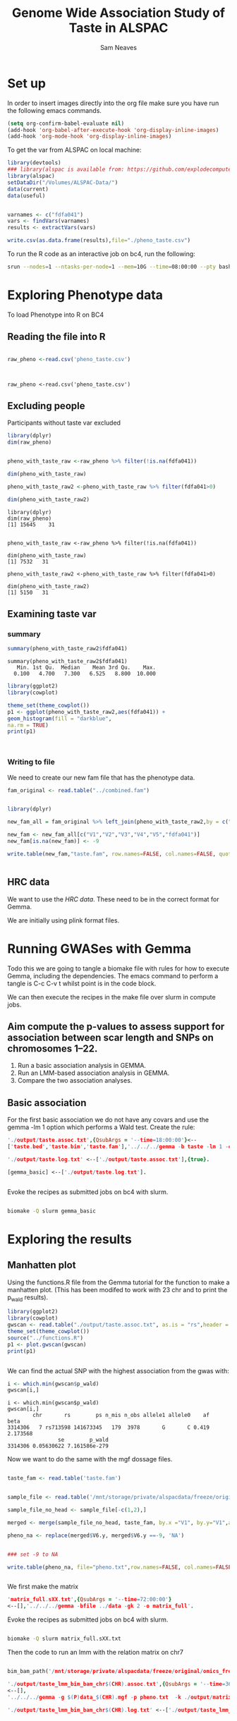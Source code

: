 #+STARTUP: latexpreview
#+TITLE: Genome Wide Association Study of Taste in ALSPAC
#+AUTHOR: Sam Neaves

* Set up


In order to insert images directly into the org file make sure you
have run the following emacs commands.

#+BEGIN_SRC lisp
(setq org-confirm-babel-evaluate nil)
(add-hook 'org-babel-after-execute-hook 'org-display-inline-images)   
(add-hook 'org-mode-hook 'org-display-inline-images)  

#+END_SRC


To get the var from ALSPAC on local machine:
#+BEGIN_SRC R :session *shell* :results output :tangle get_taste_pheno.R
  library(devtools)
  ### library(alspac is available from: https://github.com/explodecomputer/alspac)
  library(alspac)
  setDataDir("/Volumes/ALSPAC-Data/")
  data(current)
  data(useful)


  varnames <- c("fdfa041")
  vars <- findVars(varnames)
  results <- extractVars(vars)

  write.csv(as.data.frame(results),file="./pheno_taste.csv")

#+END_SRC

To run the R code as an interactive job on bc4, run the following:
#+NAME: ijob
#+PROPERTY: header-args :eval never-export
#+BEGIN_SRC bash
srun --nodes=1 --ntasks-per-node=1 --mem=10G --time=08:00:00 --pty bash -i
#+END_src


* Exploring Phenotype data
To load Phenotype into R on BC4
** Reading the file into R

#+BEGIN_SRC R :session *shell*<2> :results output :exports both

  raw_pheno <-read.csv('pheno_taste.csv')


#+END_SRC

#+RESULTS:
: 
: raw_pheno <-read.csv('pheno_taste.csv')

** Excluding people
Participants without taste var excluded


#+BEGIN_SRC R :session *shell*<2> :results output :exports both
  library(dplyr)
  dim(raw_pheno)


  pheno_with_taste_raw <-raw_pheno %>% filter(!is.na(fdfa041))

  dim(pheno_with_taste_raw)

  pheno_with_taste_raw2 <-pheno_with_taste_raw %>% filter(fdfa041>0)  

  dim(pheno_with_taste_raw2)
#+END_SRC

#+RESULTS:
#+begin_example
library(dplyr)
dim(raw_pheno)
[1] 15645    31


pheno_with_taste_raw <-raw_pheno %>% filter(!is.na(fdfa041))

dim(pheno_with_taste_raw)
[1] 7532   31

pheno_with_taste_raw2 <-pheno_with_taste_raw %>% filter(fdfa041>0)

dim(pheno_with_taste_raw2)
[1] 5150   31
#+end_example

** 

** Examining taste var 
*** summary

#+BEGIN_SRC R :session *shell*<2> :results output :exports both
  summary(pheno_with_taste_raw2$fdfa041)
#+END_SRC

#+RESULTS:
: summary(pheno_with_taste_raw2$fdfa041)
:    Min. 1st Qu.  Median    Mean 3rd Qu.    Max. 
:   0.100   4.700   7.300   6.525   8.800  10.000


#+BEGIN_SRC R :file taste1.png :results output graphics :session *shell*<2> :exports both
library(ggplot2)
library(cowplot)

theme_set(theme_cowplot())
p1 <- ggplot(pheno_with_taste_raw2,aes(fdfa041)) +
geom_histogram(fill = "darkblue",
na.rm = TRUE)
print(p1)



#+END_SRC

#+RESULTS:
[[file:taste1.png]]


*** Writing to file

We need to create our new fam file that has the phenotype data.


#+BEGIN_SRC R :session *shell*<2> :results output :exports both
  fam_original <- read.table("../combined.fam")


  library(dplyr)

  new_fam_all = fam_original %>% left_join(pheno_with_taste_raw2,by = c("V1" = "alnqlet"))

  new_fam <- new_fam_all[c("V1","V2","V3","V4","V5","fdfa041")]
  new_fam[is.na(new_fam)] <- -9

  write.table(new_fam,"taste.fam", row.names=FALSE, col.names=FALSE, quote=FALSE)


#+END_SRC

** HRC data

We want to use the [[HRC data][HRC data]].
These need to be in the correct format for Gemma.

We are initially using plink format files.


* Running GWASes with Gemma

Todo this we are going to tangle a biomake file with rules for how to
execute Gemma, including the dependencies. The emacs command to
perform a tangle is C-c C-v t whilst point is in the code block.

We can then execute the recipes in the make file over slurm in compute
jobs.


** Aim compute the p-values to assess support for association between scar length and SNPs on chromosomes 1–22.

1. Run a basic association analysis in GEMMA.
2. Run an LMM-based association analysis in GEMMA.
3. Compare the two association analyses.

** Basic association

For the first basic association we do not have any covars and use the
gemma -lm 1 option which performs a Wald test.
Create the rule:

#+PROPERTY: header-args :eval never-export
#+BEGIN_SRC prolog :tangle makeprog
'./output/taste.assoc.txt',{QsubArgs = '--time=18:00:00'}<--
['taste.bed','taste.bim','taste.fam'],'../../../gemma -b taste -lm 1 -outdir . -o ./output/taste'.

'./output/taste.log.txt' <--['./output/taste.assoc.txt'],{true}.

[gemma_basic] <--['./output/taste.log.txt'].


#+END_SRC

Evoke the recipes as submitted jobs on bc4 with slurm.
#+BEGIN_SRC bash :results output

biomake -Q slurm gemma_basic

#+END_SRC

#+RESULTS:
: Submitting job: sbatch -o /user/work/sn0550/gwas_scar/scripts/notebook/taste/output/.biomake/slurm/out/taste.assoc.txt -e /user/work/sn0550/gwas_scar/scripts/notebook/taste/output/.biomake/slurm/err/taste.assoc.txt   --time=18:00:00  --parsable /user/work/sn0550/gwas_scar/scripts/notebook/taste/output/.biomake/slurm/script/taste.assoc.txt >/user/work/sn0550/gwas_scar/scripts/notebook/taste/output/.biomake/slurm/job/taste.assoc.txt
: Submitting job: sbatch -o /user/work/sn0550/gwas_scar/scripts/notebook/taste/output/.biomake/slurm/out/taste.log.txt -e /user/work/sn0550/gwas_scar/scripts/notebook/taste/output/.biomake/slurm/err/taste.log.txt    --dependency=afterok:10733694 --parsable /user/work/sn0550/gwas_scar/scripts/notebook/taste/output/.biomake/slurm/script/taste.log.txt >/user/work/sn0550/gwas_scar/scripts/notebook/taste/output/.biomake/slurm/job/taste.log.txt
: Target gemma_basic not materialized - build required
: Killing previous job: scancel   10733678
: Submitting job: sbatch -o /user/work/sn0550/gwas_scar/scripts/notebook/taste/.biomake/slurm/out/gemma_basic -e /user/work/sn0550/gwas_scar/scripts/notebook/taste/.biomake/slurm/err/gemma_basic    --dependency=afterok:10733695 --parsable /user/work/sn0550/gwas_scar/scripts/notebook/taste/.biomake/slurm/script/gemma_basic >/user/work/sn0550/gwas_scar/scripts/notebook/taste/.biomake/slurm/job/gemma_basic
: Target gemma_basic queued for rebuild


* Exploring the results

** Manhatten plot

Using the functions.R file from the Gemma tutorial for the function to
make a manhatten plot. (This has been modifed to work with 23 chr and
to print the p_wald results).
#+BEGIN_SRC R :file manhatten.png :results output graphics :session *shell*<2> :exports both
library(ggplot2)
library(cowplot)
gwscan <- read.table("./output/taste.assoc.txt", as.is = "rs",header = TRUE)
theme_set(theme_cowplot())
source("../functions.R")
p1 <- plot.gwscan(gwscan)
print(p1)


#+END_SRC

#+RESULTS:
[[file:manhatten.png]]


We can find the actual SNP with the highest association from the
gwas with:

#+BEGIN_SRC R :session *shell*<2> :results output :exports both
i <- which.min(gwscan$p_wald)
gwscan[i,]
#+END_SRC

#+RESULTS:
: i <- which.min(gwscan$p_wald)
: gwscan[i,]
:         chr       rs        ps n_mis n_obs allele1 allele0    af     beta
: 3314306   7 rs713598 141673345   179  3978       G       C 0.419 2.173568
:                 se        p_wald
: 3314306 0.05630622 7.161586e-279


Now we want to do the same with the mgf dossage files.

#+BEGIN_SRC R :session *shell*<2> :results output :exports both

  taste_fam <- read.table('taste.fam')


  sample_file <- read.table('/mnt/storage/private/alspacdata/freeze/original/gi_hrc_g0m_g1/data/bgen/data.sample')

  sample_file_no_head <- sample_file[-c(1,2),]

  merged <- merge(sample_file_no_head, taste_fam, by.x ="V1", by.y="V1",all.x =TRUE)

  pheno_na <- replace(merged$V6.y, merged$V6.y ==-9, 'NA')


  ### set -9 to NA

  write.table(pheno_na, file="pheno.txt",row.names=FALSE, col.names=FALSE,quote=FALSE)


#+END_SRC

We first make the matrix

#+BEGIN_SRC prolog :tangle makeprog
'matrix_full.sXX.txt',{QsubArgs = '--time=72:00:00'} 
<--[],'../../../gemma -bfile ../data -gk 2 -o matrix_full'.

#+END_SRC


Evoke the recipes as submitted jobs on bc4 with slurm.
#+BEGIN_SRC bash :results output

biomake -Q slurm matrix_full.sXX.txt

#+END_SRC

#+RESULTS:
: Target matrix_full.sXX.txt not materialized - build required
: Submitting job: sbatch -o /user/work/sn0550/gwas_scar/scripts/notebook/taste/.biomake/slurm/out/matrix_full.sXX.txt -e /user/work/sn0550/gwas_scar/scripts/notebook/taste/.biomake/slurm/err/matrix_full.sXX.txt   --time=72:00:00  --parsable /user/work/sn0550/gwas_scar/scripts/notebook/taste/.biomake/slurm/script/matrix_full.sXX.txt >/user/work/sn0550/gwas_scar/scripts/notebook/taste/.biomake/slurm/job/matrix_full.sXX.txt
: Target matrix_full.sXX.txt queued for rebuild

Then the code to run an lmm with the relation matrix on chr7

#+BEGIN_SRC prolog :tangle makeprog

bim_bam_path('/mnt/storage/private/alspacdata/freeze/original/omics_freeze_creation/scripts/make_gi_hrc_g0m_g1/bimbam/').

'./output/taste_lmm_bim_bam_chr$(CHR).assoc.txt',{QsubArgs = '--time=36:00:00', bim_bam_path(P)} 
<--[],
'../../../gemma -g $(P)data_$(CHR).mgf -p pheno.txt  -k ./output/matrix_full.sXX.txt -lmm 1 -o taste_lmm_bim_bam_chr$(CHR)'.

'./output/taste_lmm_bim_bam_chr$(CHR).log.txt' <--['./output/taste_lmm_bim_bam_chr$(CHR).assoc.txt'],{true}.



go,{bim_bam_path(P)} <--['./output/taste_lmm_bim_bam_chr07.log.txt'],''.



#+END_SRC
Submit Job to bc4
#+BEGIN_SRC bash :results output

 biomake -Q slurm go

#+END_SRC

#+RESULTS:
: Submitting job: sbatch -o /user/work/sn0550/gwas_scar/scripts/notebook/taste/output/.biomake/slurm/out/taste_lmm_bim_bam_chr07.assoc.txt -e /user/work/sn0550/gwas_scar/scripts/notebook/taste/output/.biomake/slurm/err/taste_lmm_bim_bam_chr07.assoc.txt   --time=36:00:00  --parsable /user/work/sn0550/gwas_scar/scripts/notebook/taste/output/.biomake/slurm/script/taste_lmm_bim_bam_chr07.assoc.txt >/user/work/sn0550/gwas_scar/scripts/notebook/taste/output/.biomake/slurm/job/taste_lmm_bim_bam_chr07.assoc.txt
: Submitting job: sbatch -o /user/work/sn0550/gwas_scar/scripts/notebook/taste/output/.biomake/slurm/out/taste_lmm_bim_bam_chr07.log.txt -e /user/work/sn0550/gwas_scar/scripts/notebook/taste/output/.biomake/slurm/err/taste_lmm_bim_bam_chr07.log.txt    --dependency=afterok:10734069 --parsable /user/work/sn0550/gwas_scar/scripts/notebook/taste/output/.biomake/slurm/script/taste_lmm_bim_bam_chr07.log.txt >/user/work/sn0550/gwas_scar/scripts/notebook/taste/output/.biomake/slurm/job/taste_lmm_bim_bam_chr07.log.txt
: Target go not materialized - build required
: Submitting job: sbatch -o /user/work/sn0550/gwas_scar/scripts/notebook/taste/.biomake/slurm/out/go -e /user/work/sn0550/gwas_scar/scripts/notebook/taste/.biomake/slurm/err/go    --dependency=afterok:10734070 --parsable /user/work/sn0550/gwas_scar/scripts/notebook/taste/.biomake/slurm/script/go >/user/work/sn0550/gwas_scar/scripts/notebook/taste/.biomake/slurm/job/go
: Target go queued for rebuild


Plot manhatten for chr7

We need to modify the output file to get a good plot.
#+BEGIN_SRC R :file manhatten_chr7.png :results output graphics :session *shell*<2> :exports both
gwscan_chr7_init <- read.table("./output/taste_lmm_bim_bam_chr07.assoc.txt", as.is = "rs",header = TRUE)

gwscan_chr7_init$chr <- 7

new <- gwscan_chr7_init %>% separate(rs, c("A", "B"),sep=":")

gwscan_chr7_init$ps <-as.numeric(new$B)

#+END_SRC



Using the functions.R file from the Gemma tutorial for the function to
make a manhatten plot. (This has been modifed to work with 23 chr and
to print the p_wald results).
#+BEGIN_SRC R :file manhatten_chr7.png :results output graphics :session *shell*<2> :exports both
library(ggplot2)
library(cowplot)

theme_set(theme_cowplot())
source("../functions.R")
p2 <- plot.region.pvalues(gwscan_chr7_init)
print(p2)


#+END_SRC

#+RESULTS:
[[file:manhatten_chr7.png]]



We can find the actual SNP with the highest association from the LMM
gwas with.

#+BEGIN_SRC R :session *shell*<2> :results output :exports both
i <- which.min(gwscan_chr7_init$p_wald)
gwscan_chr7_init[i,]
#+END_SRC

#+RESULTS:
: i <- which.min(gwscan_chr7_init$p_wald)
: gwscan_chr7_init[i,]
:        chr          rs        ps n_miss                  allele1 allele0    af
: 324722   7 7:111614876 111614876      0 7:111614876:07:111614876       G 0.066
:              beta        se   logl_H1   l_remle      p_wald
: 324722 -0.6467832 0.1339082 -10237.94 0.9150833 1.41415e-06

** 
** 
** 


I dont think the mgf files are formatted correctly for gemma as the
allele1 and allele 0 col in the output are strange and the p_wald is low.


Lets use a modifed version of the mgf file:

#+BEGIN_SRC prolog :tangle makeprog

bim_bam_path('/mnt/storage/private/alspacdata/freeze/original/omics_freeze_creation/scripts/make_gi_hrc_g0m_g1/bimbam/').

'./output/v2_taste_lmm_bim_bam_chr$(CHR).assoc.txt',{QsubArgs = '--time=36:00:00', bim_bam_path(P)} 
<--[],
'../../../gemma -g $(P)mod_data_$(CHR).mgf -p pheno.txt  -k ./output/matrix_full.sXX.txt -lmm 1 -o v2_taste_lmm_bim_bam_chr$(CHR)'.

'./output/v2_taste_lmm_bim_bam_chr$(CHR).log.txt' <--['./output/v2_taste_lmm_bim_bam_chr$(CHR).assoc.txt'],{true}.



go2,{bim_bam_path(P)} <--['./output/v2_taste_lmm_bim_bam_chr07.log.txt'],''.



#+END_SRC
Submit Job to bc4
#+BEGIN_SRC bash :results output

 biomake -Q slurm go2

#+END_SRC

#+RESULTS:
: Submitting job: sbatch -o /user/work/sn0550/gwas_scar/scripts/notebook/taste/output/.biomake/slurm/out/v2_taste_lmm_bim_bam_chr07.assoc.txt -e /user/work/sn0550/gwas_scar/scripts/notebook/taste/output/.biomake/slurm/err/v2_taste_lmm_bim_bam_chr07.assoc.txt   --time=36:00:00  --parsable /user/work/sn0550/gwas_scar/scripts/notebook/taste/output/.biomake/slurm/script/v2_taste_lmm_bim_bam_chr07.assoc.txt >/user/work/sn0550/gwas_scar/scripts/notebook/taste/output/.biomake/slurm/job/v2_taste_lmm_bim_bam_chr07.assoc.txt
: Submitting job: sbatch -o /user/work/sn0550/gwas_scar/scripts/notebook/taste/output/.biomake/slurm/out/v2_taste_lmm_bim_bam_chr07.log.txt -e /user/work/sn0550/gwas_scar/scripts/notebook/taste/output/.biomake/slurm/err/v2_taste_lmm_bim_bam_chr07.log.txt    --dependency=afterok:10734653 --parsable /user/work/sn0550/gwas_scar/scripts/notebook/taste/output/.biomake/slurm/script/v2_taste_lmm_bim_bam_chr07.log.txt >/user/work/sn0550/gwas_scar/scripts/notebook/taste/output/.biomake/slurm/job/v2_taste_lmm_bim_bam_chr07.log.txt
: Target go2 not materialized - build required
: Submitting job: sbatch -o /user/work/sn0550/gwas_scar/scripts/notebook/taste/.biomake/slurm/out/go2 -e /user/work/sn0550/gwas_scar/scripts/notebook/taste/.biomake/slurm/err/go2    --dependency=afterok:10734654 --parsable /user/work/sn0550/gwas_scar/scripts/notebook/taste/.biomake/slurm/script/go2 >/user/work/sn0550/gwas_scar/scripts/notebook/taste/.biomake/slurm/job/go2
: Target go2 queued for rebuild


We need to modify the output file to get a good plot.
#+BEGIN_SRC R :session *shell*<2> :results output :exports both
v2_gwscan_chr7 <- read.table("./output/v2_taste_lmm_bim_bam_chr07.assoc.txt", as.is = "rs",header = TRUE)

v2_gwscan_chr7$chr <- 7


v2_gwscan_chr7$ps <-as.numeric(v2_gwscan_chr7$rs)

#+END_SRC

#+RESULTS:
: v2_gwscan_chr7 <- read.table("./output/v2_taste_lmm_bim_bam_chr07.assoc.txt", as.is = "rs",header = TRUE)
: 
: v2_gwscan_chr7$chr <- 7
: 
: 
: v2_gwscan_chr7$ps <-as.numeric(v2_gwscan_chr7$rs)




Using the functions.R file from the Gemma tutorial for the function to
make a manhatten plot. (This has been modifed to work with 23 chr and
to print the p_wald results).
#+BEGIN_SRC R :file v2_manhatten_chr7.png :results output graphics :session *shell*<2> :exports both
library(ggplot2)
library(cowplot)

theme_set(theme_cowplot())
source("../functions.R")
p3 <- plot.region.pvalues(v2_gwscan_chr7)
print(p3)


#+END_SRC

#+RESULTS:
[[file:v2_manhatten_chr7.png]]


We can find the actual SNP with the highest association from the LMM
gwas with.

#+BEGIN_SRC R :session *shell*<2> :results output :exports both
i <- which.min(v2_gwscan_chr7$p_wald)
v2_gwscan_chr7[i,]
#+END_SRC

#+RESULTS:
: i <- which.min(v2_gwscan_chr7$p_wald)
: v2_gwscan_chr7[i,]
:        chr       rs       ps n_miss allele1 allele0    af      beta        se
: 129621   7 36507696 36507696      0       C       T 0.018 -1.213502 0.2667256
:          logl_H1   l_remle       p_wald
: 129621 -10239.26 0.9659095 5.527457e-06


This still has not worked.

Maybe it is the merge function that is causinng the problem.




#+BEGIN_SRC R :session *shell*<2> :results output :exports both

  taste_fam <- read.table('taste.fam')


  sample_file <- read.table('/mnt/storage/private/alspacdata/freeze/original/gi_hrc_g0m_g1/data/bgen/data.sample')

  sample_file_no_head <- sample_file[-c(1,2),]

  joined <- sample_file_no_head %>% left_join(taste_fam, by="V1")

  #merged <- merge(sample_file_no_head, taste_fam, by.x ="V1", by.y="V1",all.x =TRUE)

  pheno_na_j <- replace(joined$V6.y, joined$V6.y ==-9, 'NA')


  ### set -9 to NA

  write.table(pheno_na_j, file="pheno_j.txt",row.names=FALSE, col.names=FALSE,quote=FALSE)


#+END_SRC



Lets use a modifed version of the mgf and new pheno file made by join

#+BEGIN_SRC prolog :tangle makeprog

bim_bam_path('/mnt/storage/private/alspacdata/freeze/original/omics_freeze_creation/scripts/make_gi_hrc_g0m_g1/bimbam/').

'./output/v2_j_taste_lmm_bim_bam_chr$(CHR).assoc.txt',{QsubArgs = '--time=36:00:00', bim_bam_path(P)} 
<--[],
'../../../gemma -g $(P)mod_data_$(CHR).mgf -p pheno_j.txt  -k ./output/matrix_full.sXX.txt -lmm 1 -o v2_j_taste_lmm_bim_bam_chr$(CHR)'.

'./output/v2_j_taste_lmm_bim_bam_chr$(CHR).log.txt' <--['./output/v2_j_taste_lmm_bim_bam_chr$(CHR).assoc.txt'],{true}.



go3<--['./output/v2_j_taste_lmm_bim_bam_chr07.log.txt'],{true}.



#+END_SRC

Submit Job to bc4
#+BEGIN_SRC bash :results output

 biomake -Q slurm go3

#+END_SRC

#+RESULTS:
: Submitting job: sbatch -o /user/work/sn0550/gwas_scar/scripts/notebook/taste/output/.biomake/slurm/out/v2_j_taste_lmm_bim_bam_chr07.assoc.txt -e /user/work/sn0550/gwas_scar/scripts/notebook/taste/output/.biomake/slurm/err/v2_j_taste_lmm_bim_bam_chr07.assoc.txt   --time=36:00:00  --parsable /user/work/sn0550/gwas_scar/scripts/notebook/taste/output/.biomake/slurm/script/v2_j_taste_lmm_bim_bam_chr07.assoc.txt >/user/work/sn0550/gwas_scar/scripts/notebook/taste/output/.biomake/slurm/job/v2_j_taste_lmm_bim_bam_chr07.assoc.txt
: Submitting job: sbatch -o /user/work/sn0550/gwas_scar/scripts/notebook/taste/output/.biomake/slurm/out/v2_j_taste_lmm_bim_bam_chr07.log.txt -e /user/work/sn0550/gwas_scar/scripts/notebook/taste/output/.biomake/slurm/err/v2_j_taste_lmm_bim_bam_chr07.log.txt    --dependency=afterok:10734904 --parsable /user/work/sn0550/gwas_scar/scripts/notebook/taste/output/.biomake/slurm/script/v2_j_taste_lmm_bim_bam_chr07.log.txt >/user/work/sn0550/gwas_scar/scripts/notebook/taste/output/.biomake/slurm/job/v2_j_taste_lmm_bim_bam_chr07.log.txt
: Target go3 not materialized - build required
: Killing previous job: scancel   10734903
: Submitting job: sbatch -o /user/work/sn0550/gwas_scar/scripts/notebook/taste/.biomake/slurm/out/go3 -e /user/work/sn0550/gwas_scar/scripts/notebook/taste/.biomake/slurm/err/go3    --dependency=afterok:10734905 --parsable /user/work/sn0550/gwas_scar/scripts/notebook/taste/.biomake/slurm/script/go3 >/user/work/sn0550/gwas_scar/scripts/notebook/taste/.biomake/slurm/job/go3
: Target go3 queued for rebuild

#+BEGIN_SRC R :session *shell*<2> :results output :exports both
v2_j_gwscan_chr7 <- read.table("./output/v2_j_taste_lmm_bim_bam_chr07.assoc.txt", as.is = "rs",header = TRUE)

v2_j_gwscan_chr7$chr <- 7


v2_j_gwscan_chr7$ps <-as.numeric(v2_j_gwscan_chr7$rs)

#+END_SRC

#+RESULTS:
: v2_j_gwscan_chr7 <- read.table("./output/v2_j_taste_lmm_bim_bam_chr07.assoc.txt", as.is = "rs",header = TRUE)
: 
: v2_j_gwscan_chr7$chr <- 7
: 
: 
: v2_j_gwscan_chr7$ps <-as.numeric(v2_j_gwscan_chr7$rs)

Using the functions.R file from the Gemma tutorial for the function to
make a manhatten plot. (This has been modifed to work with 23 chr and
to print the p_wald results).

#+BEGIN_SRC R :file v2_j_manhatten_chr7.png :results output graphics :session *shell*<2> :exports both
library(ggplot2)
library(cowplot)

theme_set(theme_cowplot())
source("../functions.R")
p4 <- plot.region.pvalues(v2_j_gwscan_chr7)
print(p4)


#+END_SRC

#+RESULTS:
[[file:v2_j_manhatten_chr7.png]]

We can find the actual SNP with the highest association from the LMM
gwas with.

#+BEGIN_SRC R :session *shell*<2> :results output :exports both
i <- which.min(v2_j_gwscan_chr7$p_wald)
v2_j_gwscan_chr7[i,]
#+END_SRC

#+RESULTS:
: i <- which.min(v2_j_gwscan_chr7$p_wald)
: v2_j_gwscan_chr7[i,]
:        chr        rs        ps n_miss allele1 allele0    af    beta         se
: 398617   7 141673345 141673345      0       C       G 0.422 2.17343 0.05556671
:          logl_H1    l_remle        p_wald
: 398617 -9619.373 0.03311163 3.330692e-285
